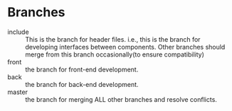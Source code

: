 * Branches
  - include :: This is the branch for header files. i.e., this is
               the branch for developing interfaces between components. Other
               branches should merge from this branch occasionally(to
               ensure compatibility)
  - front :: the branch for front-end development.
  - back :: the branch for back-end development.
  - master :: the branch for merging ALL other branches and resolve
              conflicts.
